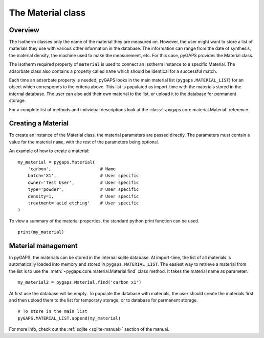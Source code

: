 .. _material-manual:

The Material class
==================

.. _material-manual-general:

Overview
--------

The Isotherm classes only the name of the material they are measured on.
However, the user might want to store a list of materials they use
with various other information in the database.
The information can range from the date of synthesis,
the material density, the machine used to make the
measurement, etc. For this case, pyGAPS provides the Material class.

The isotherm required property of ``material`` is used to connect
an Isotherm instance to a specific Material. The adsorbate class
also contains a property called ``name`` which should be identical
for a successful match.

Each time an adsorbate property is needed, pyGAPS looks in the
main material list (``pygaps.MATERIAL_LIST``)
for an object which corresponds to the criteria above.
This list is populated as import-time with the materials
stored in the internal database. The user can also
add their own material to the list, or upload it to
the database for permanent storage.

For a complete list of methods and individual descriptions
look at the :class:`~pygaps.core.material.Material` reference.

.. _material-manual-create:

Creating a Material
-------------------

To create an instance of the Material class, the material parameters
are passed directly. The parameters must contain a value for the material
``name``, with the rest of the parameters being optional.

An example of how to create a material:

::

    my_material = pygaps.Material(
        'carbon',                   # Name
        batch='X1',                 # User specific
        owner='Test User',          # User specific
        type='powder',              # User specific
        density=1,                  # User specific
        treatment='acid etching'    # User specific
    )


To view a summary of the material properties, the standard python
print function can be used.

::

    print(my_material)


.. _material-manual-manage:

Material management
-------------------

In pyGAPS, the materials can be stored in the internal
sqlite database. At import-time, the list of all materials is automatically
loaded into memory and stored in ``pygaps.MATERIAL_LIST``.
The easiest way to retrieve a material from the list is to use
the :meth:`~pygaps.core.material.Material.find` class method. It takes the
material name as parameter.

::

    my_material2 = pygaps.Material.find('carbon x1')

At first use the database will be empty. To populate the database
with materials, the user should create the materials first and then
upload them to the list for temporary storage, or to database for
permanent storage.

::

    # To store in the main list
    pyGAPS.MATERIAL_LIST.append(my_material)

For more info, check out the :ref:`sqlite <sqlite-manual>` section of
the manual.

